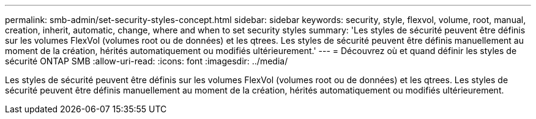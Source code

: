 ---
permalink: smb-admin/set-security-styles-concept.html 
sidebar: sidebar 
keywords: security, style, flexvol, volume, root, manual, creation, inherit, automatic, change, where and when to set security styles 
summary: 'Les styles de sécurité peuvent être définis sur les volumes FlexVol (volumes root ou de données) et les qtrees. Les styles de sécurité peuvent être définis manuellement au moment de la création, hérités automatiquement ou modifiés ultérieurement.' 
---
= Découvrez où et quand définir les styles de sécurité ONTAP SMB
:allow-uri-read: 
:icons: font
:imagesdir: ../media/


[role="lead"]
Les styles de sécurité peuvent être définis sur les volumes FlexVol (volumes root ou de données) et les qtrees. Les styles de sécurité peuvent être définis manuellement au moment de la création, hérités automatiquement ou modifiés ultérieurement.

